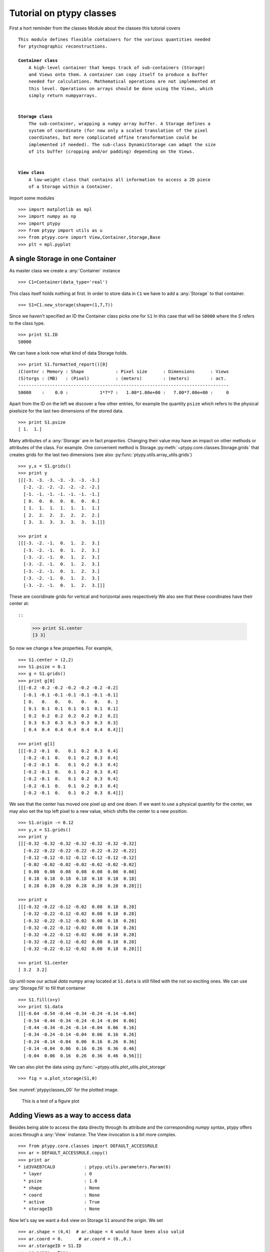 .. _ptypyclasses:

Tutorial on ptypy classes
=========================

First a hort reminder from the classes Module about the classes
this tutorial covers

.. parsed-literal::

   This module defines flexible containers for the various quantities needed
   for ptychographic reconstructions.
   
   **Container class**
       A high-level container that keeps track of sub-containers (Storage)
       and Views onto them. A container can copy itself to produce a buffer
       needed for calculations. Mathematical operations are not implemented at
       this level. Operations on arrays should be done using the Views, which
       simply return numpyarrays.
   
   
   **Storage class**
       The sub-container, wrapping a numpy array buffer. A Storage defines a
       system of coordinate (for now only a scaled translation of the pixel
       coordinates, but more complicated affine transformation could be
       implemented if needed). The sub-class DynamicStorage can adapt the size
       of its buffer (cropping and/or padding) depending on the Views.
   
   
   **View class**
       A low-weight class that contains all information to access a 2D piece
       of a Storage within a Container.
   
Import some modules

::

   >>> import matplotlib as mpl
   >>> import numpy as np
   >>> import ptypy
   >>> from ptypy import utils as u
   >>> from ptypy.core import View,Container,Storage,Base
   >>> plt = mpl.pyplot

A single Storage in one Container
---------------------------------

As master class we create a :any:`Container` instance

::

   >>> C1=Container(data_type='real')

This class itself holds nothing at first. In order to store data in 
``C1`` we have to add a :any:`Storage` to that container.

::

   >>> S1=C1.new_storage(shape=(1,7,7))

Since we haven't specified an ID the Container class picks one for ``S1``
In this case that will be ``S0000`` where the *S* refers to the class type.

::

   >>> print S1.ID
   S0000
   

We can have a look now what kind of data Storage holds. 

::

   >>> print S1.formatted_report()[0]
   (C)ontnr : Memory : Shape            : Pixel size      : Dimensions      : Views
   (S)torgs : (MB)   : (Pixel)          : (meters)        : (meters)        : act. 
   --------------------------------------------------------------------------------
   S0000    :    0.0 :            1*7*7 :   1.00*1.00e+00 :   7.00*7.00e+00 :     0
   

Apart from the ID on the left we discover a few other entries, for
example the quantity ``psize`` which refers to the physical pixelsize 
for the last two dimensions of the stored data.

::

   >>> print S1.psize
   [ 1.  1.]
   

Many attributes of a :any:`Storage` are in fact *properties*. Changing
their value may have an impact on other methods or attributes of the
class. For example. One convenient method is Storage.\ :py:meth:`~ptypy.core.classes.Storage.grids`
that creates grids for the last two dimensions (see also
:py:func:`ptypy.utils.array_utils.grids`)

::

   >>> y,x = S1.grids()
   >>> print y
   [[[-3. -3. -3. -3. -3. -3. -3.]
     [-2. -2. -2. -2. -2. -2. -2.]
     [-1. -1. -1. -1. -1. -1. -1.]
     [ 0.  0.  0.  0.  0.  0.  0.]
     [ 1.  1.  1.  1.  1.  1.  1.]
     [ 2.  2.  2.  2.  2.  2.  2.]
     [ 3.  3.  3.  3.  3.  3.  3.]]]
   
   >>> print x
   [[[-3. -2. -1.  0.  1.  2.  3.]
     [-3. -2. -1.  0.  1.  2.  3.]
     [-3. -2. -1.  0.  1.  2.  3.]
     [-3. -2. -1.  0.  1.  2.  3.]
     [-3. -2. -1.  0.  1.  2.  3.]
     [-3. -2. -1.  0.  1.  2.  3.]
     [-3. -2. -1.  0.  1.  2.  3.]]]
   

These are cooridinate grids for vertical and horizontal axes respectively
We also see that these coordinates have their center at::

::

   >>> print S1.center
   [3 3]
   

So now we change a few properties. For example,

::

   >>> S1.center = (2,2)
   >>> S1.psize = 0.1
   >>> g = S1.grids()
   >>> print g[0]
   [[[-0.2 -0.2 -0.2 -0.2 -0.2 -0.2 -0.2]
     [-0.1 -0.1 -0.1 -0.1 -0.1 -0.1 -0.1]
     [ 0.   0.   0.   0.   0.   0.   0. ]
     [ 0.1  0.1  0.1  0.1  0.1  0.1  0.1]
     [ 0.2  0.2  0.2  0.2  0.2  0.2  0.2]
     [ 0.3  0.3  0.3  0.3  0.3  0.3  0.3]
     [ 0.4  0.4  0.4  0.4  0.4  0.4  0.4]]]
   
   >>> print g[1]
   [[[-0.2 -0.1  0.   0.1  0.2  0.3  0.4]
     [-0.2 -0.1  0.   0.1  0.2  0.3  0.4]
     [-0.2 -0.1  0.   0.1  0.2  0.3  0.4]
     [-0.2 -0.1  0.   0.1  0.2  0.3  0.4]
     [-0.2 -0.1  0.   0.1  0.2  0.3  0.4]
     [-0.2 -0.1  0.   0.1  0.2  0.3  0.4]
     [-0.2 -0.1  0.   0.1  0.2  0.3  0.4]]]
   

We see that the center has moved one pixel up and one down. If we want 
to use a physical quantity for the center, we may also set the top left
pixel to a new value, which shifts the center to a new position.

::

   >>> S1.origin -= 0.12
   >>> y,x = S1.grids()
   >>> print y
   [[[-0.32 -0.32 -0.32 -0.32 -0.32 -0.32 -0.32]
     [-0.22 -0.22 -0.22 -0.22 -0.22 -0.22 -0.22]
     [-0.12 -0.12 -0.12 -0.12 -0.12 -0.12 -0.12]
     [-0.02 -0.02 -0.02 -0.02 -0.02 -0.02 -0.02]
     [ 0.08  0.08  0.08  0.08  0.08  0.08  0.08]
     [ 0.18  0.18  0.18  0.18  0.18  0.18  0.18]
     [ 0.28  0.28  0.28  0.28  0.28  0.28  0.28]]]
   
   >>> print x
   [[[-0.32 -0.22 -0.12 -0.02  0.08  0.18  0.28]
     [-0.32 -0.22 -0.12 -0.02  0.08  0.18  0.28]
     [-0.32 -0.22 -0.12 -0.02  0.08  0.18  0.28]
     [-0.32 -0.22 -0.12 -0.02  0.08  0.18  0.28]
     [-0.32 -0.22 -0.12 -0.02  0.08  0.18  0.28]
     [-0.32 -0.22 -0.12 -0.02  0.08  0.18  0.28]
     [-0.32 -0.22 -0.12 -0.02  0.08  0.18  0.28]]]
   
   >>> print S1.center
   [ 3.2  3.2]
   

Up until now our actual *data* numpy array located at ``S1.data`` is 
still filled with the not so exciting ones. We can use 
:any:`Storage.fill` to fill that container

::

   >>> S1.fill(x+y)
   >>> print S1.data
   [[[-0.64 -0.54 -0.44 -0.34 -0.24 -0.14 -0.04]
     [-0.54 -0.44 -0.34 -0.24 -0.14 -0.04  0.06]
     [-0.44 -0.34 -0.24 -0.14 -0.04  0.06  0.16]
     [-0.34 -0.24 -0.14 -0.04  0.06  0.16  0.26]
     [-0.24 -0.14 -0.04  0.06  0.16  0.26  0.36]
     [-0.14 -0.04  0.06  0.16  0.26  0.36  0.46]
     [-0.04  0.06  0.16  0.26  0.36  0.46  0.56]]]
   

We can also plot the data using 
:py:func:`~ptypy.utils.plot_utils.plot_storage` 

::

   >>> fig = u.plot_storage(S1,0)

See :numref:`ptypyclasses_00` for the plotted image.

.. figure:: ../_img/ptypyclasses_00.png
   :width: 70 %
   :figclass: highlights
   :name: ptypyclasses_00

   This is a test of a figure plot

Adding Views as a way to access data
------------------------------------

Besides being able to access the data directly through its attribute
and the corresponding *numpy* syntax, ptypy offers acces through a
:any:`View` instance. The View invocation is a bit more complex.

::

   >>> from ptypy.core.classes import DEFAULT_ACCESSRULE
   >>> ar = DEFAULT_ACCESSRULE.copy()
   >>> print ar
   * id3VAEB7CALO           : ptypy.utils.parameters.Param(6)
     * layer                : 0
     * psize                : 1.0
     * shape                : None
     * coord                : None
     * active               : True
     * storageID            : None
   
   

Now let's say we want a 4x4 view on Storage ``S1`` around the origin.
We set

::

   >>> ar.shape = (4,4)  # ar.shape = 4 would have been also valid
   >>> ar.coord = 0.      # ar.coord = (0.,0.)
   >>> ar.storageID = S1.ID
   >>> ar.psize = None

Now we can construct the View. The last step in this process is an 
update of the View by the Storage ``S1`` which transfers data
data ranges/coordinates to the View.

::

   >>> V1 = View(C1, ID=None, accessrule = ar)

We see that a number of the accessrule items appear in the View now.

::

   >>> print V1.shape
   [4 4]
   
   >>> print V1.coord
   [ 0.  0.]
   
   >>> print V1.storageID
   S0000
   

A few other were set by the automatic update of Storage

::

   >>> print V1.psize
   [ 0.1  0.1]
   
   >>> print V1.storage
             S0000 :    0.00 MB :: data=(1, 7, 7) @float64 psize=[ 0.1  0.1] center=[ 3.2  3.2]
   

The update also set new attributes of the View that start with 
a lower 'd' and are locally stored information about data access. 

::

   >>> print V1.dlayer, V1.dlow, V1.dhigh
   0 [1 1] [5 5]
   

Finally, we can retrieve the data subset by applying the View to the storage.

::

   >>> data = S1[V1]
   >>> print data
   [[-0.44 -0.34 -0.24 -0.14]
    [-0.34 -0.24 -0.14 -0.04]
    [-0.24 -0.14 -0.04  0.06]
    [-0.14 -0.04  0.06  0.16]]
   

It does not matter if we apply the View to Storage ``S1`` or the 
container ``C1``, or use the View internal 
View.\ :py:meth:`~ptypy.core.classes.View.data` property.

::

   >>> print np.allclose(data,C1[V1])
   True
   
   >>> print np.allclose(data,V1.data)
   True
   

The first access yielded a similar result because the 
:py:attr:`~ptypy.core.classes.View.storageID` is in ``C1`` and the
second acces method worked because it uses the View's 
:py:attr:`~ptypy.core.classes.View.storage` attribute

::

   >>> print V1.storage is S1
   True
   
   >>> print V1.storageID in C1.S.keys()
   True
   

We observe that the coordinate [0.0,0.0] is not part of the grid
in S1 anymore. Consequently, the View was put as close to [0.0,0.0]
as possible. The coordinate in data space, that the View would have as
center is the attribute :py:meth:`~ptypy.core.classes.View.pcoord` while
:py:meth:`~ptypy.core.classes.View.dcoord` is the closest data coordinate
The difference is held by :py:meth:`~ptypy.core.classes.View.sp` such 
that a subpixel correction may be applied if needed (future release)

::

   >>> print V1.dcoord, V1.pcoord, V1.sp
   [3 3] [ 3.2  3.2] [ 0.2  0.2]
   

.. note::
   Please note that we cannot guarantee any API stability for other 
   attributes / properties besides *.data*, *.shape* and *.coord*

If we set the coordinate to some other value in the grid, we can eliminate
the subpixel misfit. By changing the *.coord* property, we need to
update the View manually, as the View-Storage interaction is non-automatic
apart from the View construction - a measure of caution.

::

   >>> V1.coord = (0.08,0.08)
   >>> S1.update_views(V1)
   >>> print V1.dcoord, V1.pcoord, V1.sp
   [4 4] [ 4.  4.] [ 0.  0.]
   

Oh we see that the high range limit of the View is close to the border 
of the data buffer... so what happens if we push the coordinate further?

::

   >>> print V1.dhigh
   [6 6]
   
   >>> V1.coord = (0.28,0.28)
   >>> S1.update_views(V1)
   >>> print V1.dhigh
   [8 8]
   

Now the higher range limit of the View is certianly off bounds.
Applying this View to the Storage can lead to undesired behavior, i.e.
concatenation or data access errors.

::

   >>> print S1[V1]
   [[ 0.16  0.26  0.36]
    [ 0.26  0.36  0.46]
    [ 0.36  0.46  0.56]]
   
   >>> print S1[V1].shape , V1.shape
   (3, 3) [4 4]
   

One important feature of the :any:`Storage` class is that it can detect
all out-of-bounds accesses and reformat the data buffer accordingly.
A simple call to 
*Storage*.\ :py:meth:`~ptypy.core.classes.Storage.reformat` should do. 

::

   >>> print S1.shape
   (1, 7, 7)
   
   >>> mn = S1[V1].mean()
   >>> S1.fill_value = mn
   >>> S1.reformat()
   >>> print S1.shape
   (1, 4, 4)
   

Oh no, the Storage data buffer has shrunk! .. Don't worry. That is
intended behavior. A call to *.reformat()* crops and pads the data 
buffer around all **active** Views. 
You need to set

::

   >>> S1.padonly = True
if you want to avoid that the data buffer is cropped. We leave this
as an exercise to the user. Instead we add a new View at different 
location to verify that the buffer will try to reach both Views.

::

   >>> ar2 = ar.copy()
   >>> ar2.coord = (-0.82,-0.82)
   >>> V2 = View(C1, ID=None, accessrule = ar2)
   >>> S1.fill_value = 0.
   >>> S1.reformat()
   >>> print S1.shape
   (1, 15, 15)
   

Ok we see that the the buffer has grown in size. Now we give the new
View a copied values of the other view for a nice figure

::

   >>> V2.data = V1.data.copy()
   >>> fig = u.plot_storage(S1,2)

See :numref:`ptypyclasses_02` for the plotted image.

.. figure:: ../_img/ptypyclasses_02.png
   :width: 70 %
   :figclass: highlights
   :name: ptypyclasses_02

   Storage with 4x4 views of the same content.

We observe that the data buffer spans both views.
Now let us add more....

::

   >>> for i in range(1,11):
   >>>     ar2 = ar.copy()
   >>>     ar2.coord = (-0.82+i*0.1,-0.82+i*0.1)
   >>>     View(C1, ID=None, accessrule = ar2)

A handy method of the :any:`Storage` class is that it can determine
its own coverage by views.

::

   >>> S1.data[:] = S1.get_view_coverage()
   >>> fig = u.plot_storage(S1,3)

See :numref:`ptypyclasses_03` for the plotted image.

.. figure:: ../_img/ptypyclasses_03.png
   :width: 70 %
   :figclass: highlights
   :name: ptypyclasses_03

   View coverage in data buffer of ``S1``.

Another handy feature of the :any:`View` class is that it automatically
create a Storage instance to the ``storageID`` if it does not already
exist.

::

   >>> ar = DEFAULT_ACCESSRULE.copy()
   >>> ar.shape = 200
   >>> ar.coord = 0.
   >>> ar.storageID = 'S100'
   >>> ar.psize = 1.0
   >>> V3=View(C1,ID=None,accessrule = ar)

Finally we have a look at the mischief we managed so far.

::

   >>> print C1.formatted_report()
   (C)ontnr : Memory : Shape            : Pixel size      : Dimensions      : Views
   (S)torgs : (MB)   : (Pixel)          : (meters)        : (meters)        : act. 
   --------------------------------------------------------------------------------
   None     :    0.3 : float64
   S100     :    0.3 :        1*200*200 :   1.00*1.00e+00 :   2.00*2.00e+02 :     1
   S0000    :    0.0 :          1*15*15 :   1.00*1.00e-01 :   1.50*1.50e+00 :    12
   
   


